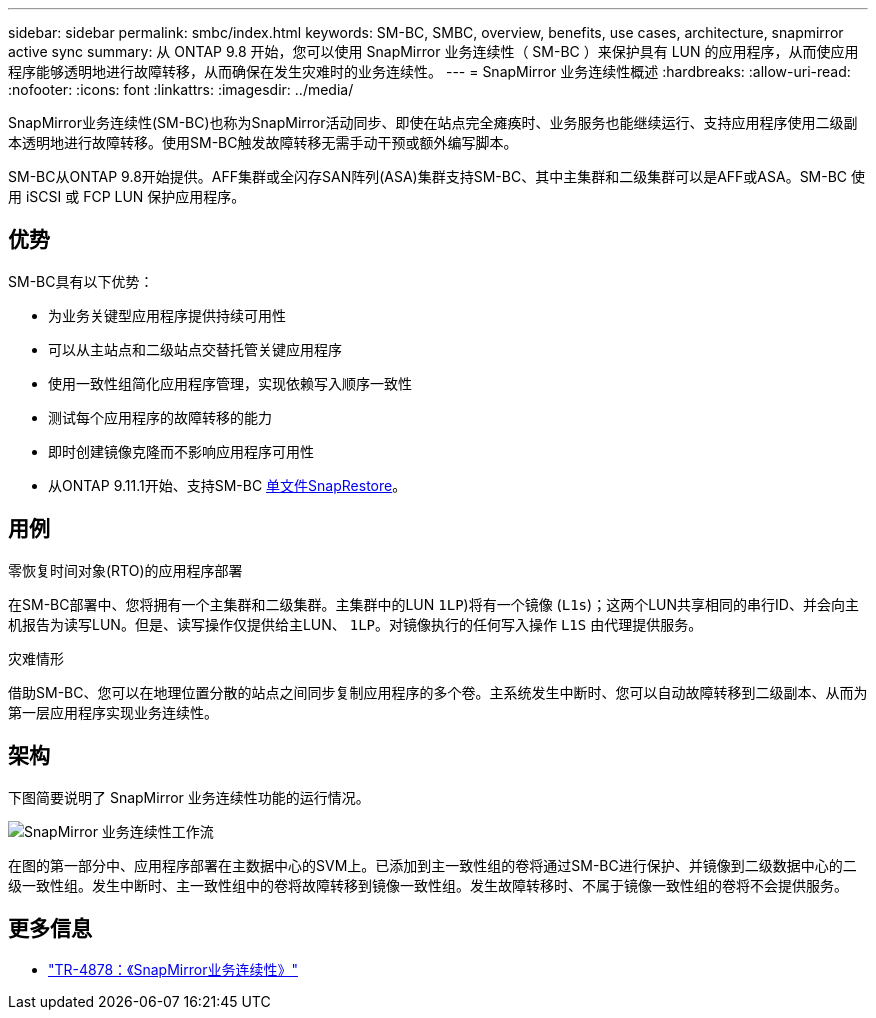 ---
sidebar: sidebar 
permalink: smbc/index.html 
keywords: SM-BC, SMBC, overview, benefits, use cases, architecture, snapmirror active sync 
summary: 从 ONTAP 9.8 开始，您可以使用 SnapMirror 业务连续性（ SM-BC ）来保护具有 LUN 的应用程序，从而使应用程序能够透明地进行故障转移，从而确保在发生灾难时的业务连续性。 
---
= SnapMirror 业务连续性概述
:hardbreaks:
:allow-uri-read: 
:nofooter: 
:icons: font
:linkattrs: 
:imagesdir: ../media/


[role="lead"]
SnapMirror业务连续性(SM-BC)也称为SnapMirror活动同步、即使在站点完全瘫痪时、业务服务也能继续运行、支持应用程序使用二级副本透明地进行故障转移。使用SM-BC触发故障转移无需手动干预或额外编写脚本。

SM-BC从ONTAP 9.8开始提供。AFF集群或全闪存SAN阵列(ASA)集群支持SM-BC、其中主集群和二级集群可以是AFF或ASA。SM-BC 使用 iSCSI 或 FCP LUN 保护应用程序。



== 优势

SM-BC具有以下优势：

* 为业务关键型应用程序提供持续可用性
* 可以从主站点和二级站点交替托管关键应用程序
* 使用一致性组简化应用程序管理，实现依赖写入顺序一致性
* 测试每个应用程序的故障转移的能力
* 即时创建镜像克隆而不影响应用程序可用性
* 从ONTAP 9.11.1开始、支持SM-BC xref:../data-protection/restore-single-file-snapshot-task.html[单文件SnapRestore]。




== 用例

.零恢复时间对象(RTO)的应用程序部署
在SM-BC部署中、您将拥有一个主集群和二级集群。主集群中的LUN  `1LP`)将有一个镜像 (`L1s`)；这两个LUN共享相同的串行ID、并会向主机报告为读写LUN。但是、读写操作仅提供给主LUN、 `1LP`。对镜像执行的任何写入操作 `L1S` 由代理提供服务。

.灾难情形
借助SM-BC、您可以在地理位置分散的站点之间同步复制应用程序的多个卷。主系统发生中断时、您可以自动故障转移到二级副本、从而为第一层应用程序实现业务连续性。



== 架构

下图简要说明了 SnapMirror 业务连续性功能的运行情况。

image:workflow_san_snapmirror_business_continuity.png["SnapMirror 业务连续性工作流"]

在图的第一部分中、应用程序部署在主数据中心的SVM上。已添加到主一致性组的卷将通过SM-BC进行保护、并镜像到二级数据中心的二级一致性组。发生中断时、主一致性组中的卷将故障转移到镜像一致性组。发生故障转移时、不属于镜像一致性组的卷将不会提供服务。



== 更多信息

* link:https://www.netapp.com/pdf.html?item=/media/21888-tr-4878.pdf["TR-4878：《SnapMirror业务连续性》"^]

